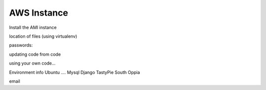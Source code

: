 AWS Instance
=============


Install the AMI instance

location of files (using virtualenv)

passwords:


updating code from code

using your own code...


Environment info
Ubuntu ....
Mysql
Django
TastyPie
South
Oppia


email


